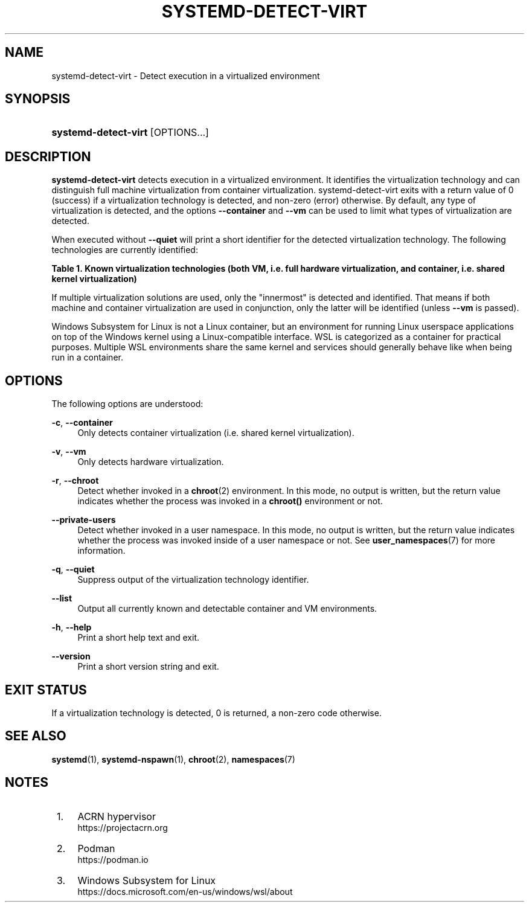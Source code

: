 '\" t
.TH "SYSTEMD\-DETECT\-VIRT" "1" "" "systemd 243" "systemd-detect-virt"
.\" -----------------------------------------------------------------
.\" * Define some portability stuff
.\" -----------------------------------------------------------------
.\" ~~~~~~~~~~~~~~~~~~~~~~~~~~~~~~~~~~~~~~~~~~~~~~~~~~~~~~~~~~~~~~~~~
.\" http://bugs.debian.org/507673
.\" http://lists.gnu.org/archive/html/groff/2009-02/msg00013.html
.\" ~~~~~~~~~~~~~~~~~~~~~~~~~~~~~~~~~~~~~~~~~~~~~~~~~~~~~~~~~~~~~~~~~
.ie \n(.g .ds Aq \(aq
.el       .ds Aq '
.\" -----------------------------------------------------------------
.\" * set default formatting
.\" -----------------------------------------------------------------
.\" disable hyphenation
.nh
.\" disable justification (adjust text to left margin only)
.ad l
.\" -----------------------------------------------------------------
.\" * MAIN CONTENT STARTS HERE *
.\" -----------------------------------------------------------------
.SH "NAME"
systemd-detect-virt \- Detect execution in a virtualized environment
.SH "SYNOPSIS"
.HP \w'\fBsystemd\-detect\-virt\fR\ 'u
\fBsystemd\-detect\-virt\fR [OPTIONS...]
.SH "DESCRIPTION"
.PP
\fBsystemd\-detect\-virt\fR
detects execution in a virtualized environment\&. It identifies the virtualization technology and can distinguish full machine virtualization from container virtualization\&.
systemd\-detect\-virt
exits with a return value of 0 (success) if a virtualization technology is detected, and non\-zero (error) otherwise\&. By default, any type of virtualization is detected, and the options
\fB\-\-container\fR
and
\fB\-\-vm\fR
can be used to limit what types of virtualization are detected\&.
.PP
When executed without
\fB\-\-quiet\fR
will print a short identifier for the detected virtualization technology\&. The following technologies are currently identified:
.sp
.it 1 an-trap
.nr an-no-space-flag 1
.nr an-break-flag 1
.br
.B Table\ \&1.\ \&Known virtualization technologies (both VM, i\&.e\&. full hardware virtualization, and container, i\&.e\&. shared kernel virtualization)
.TS
allbox tab(:);
lB lB lB.
T{
Type
T}:T{
ID
T}:T{
Product
T}
.T&
lt l l
^ l l
^ l l
^ l l
^ l l
^ l l
^ l l
^ l l
^ l l
^ l l
^ l l
^ l l
^ l l
lt l l
^ l l
^ l l
^ l l
^ l l
^ l l
^ l l
^ l l.
T{
VM
T}:T{
\fIqemu\fR
T}:T{
QEMU software virtualization, without KVM
T}
:T{
\fIkvm\fR
T}:T{
Linux KVM kernel virtual machine, with whatever software, except Oracle Virtualbox
T}
:T{
\fIzvm\fR
T}:T{
s390 z/VM
T}
:T{
\fIvmware\fR
T}:T{
VMware Workstation or Server, and related products
T}
:T{
\fImicrosoft\fR
T}:T{
Hyper\-V, also known as Viridian or Windows Server Virtualization
T}
:T{
\fIoracle\fR
T}:T{
Oracle VM VirtualBox (historically marketed by innotek and Sun Microsystems), for legacy and KVM hypervisor
T}
:T{
\fIxen\fR
T}:T{
Xen hypervisor (only domU, not dom0)
T}
:T{
\fIbochs\fR
T}:T{
Bochs Emulator
T}
:T{
\fIuml\fR
T}:T{
User\-mode Linux
T}
:T{
\fIparallels\fR
T}:T{
Parallels Desktop, Parallels Server
T}
:T{
\fIbhyve\fR
T}:T{
bhyve, FreeBSD hypervisor
T}
:T{
\fIqnx\fR
T}:T{
QNX hypervisor
T}
:T{
\fIacrn\fR
T}:T{
\m[blue]\fBACRN hypervisor\fR\m[]\&\s-2\u[1]\d\s+2
T}
T{
Container
T}:T{
\fIopenvz\fR
T}:T{
OpenVZ/Virtuozzo
T}
:T{
\fIlxc\fR
T}:T{
Linux container implementation by LXC
T}
:T{
\fIlxc\-libvirt\fR
T}:T{
Linux container implementation by libvirt
T}
:T{
\fIsystemd\-nspawn\fR
T}:T{
systemd\*(Aqs minimal container implementation, see \fBsystemd-nspawn\fR(1)
T}
:T{
\fIdocker\fR
T}:T{
Docker container manager
T}
:T{
\fIpodman\fR
T}:T{
\m[blue]\fBPodman\fR\m[]\&\s-2\u[2]\d\s+2 container manager
T}
:T{
\fIrkt\fR
T}:T{
rkt app container runtime
T}
:T{
\fIwsl\fR
T}:T{
\m[blue]\fBWindows Subsystem for Linux\fR\m[]\&\s-2\u[3]\d\s+2
T}
.TE
.sp 1
.PP
If multiple virtualization solutions are used, only the "innermost" is detected and identified\&. That means if both machine and container virtualization are used in conjunction, only the latter will be identified (unless
\fB\-\-vm\fR
is passed)\&.
.PP
Windows Subsystem for Linux is not a Linux container, but an environment for running Linux userspace applications on top of the Windows kernel using a Linux\-compatible interface\&. WSL is categorized as a container for practical purposes\&. Multiple WSL environments share the same kernel and services should generally behave like when being run in a container\&.
.SH "OPTIONS"
.PP
The following options are understood:
.PP
\fB\-c\fR, \fB\-\-container\fR
.RS 4
Only detects container virtualization (i\&.e\&. shared kernel virtualization)\&.
.RE
.PP
\fB\-v\fR, \fB\-\-vm\fR
.RS 4
Only detects hardware virtualization\&.
.RE
.PP
\fB\-r\fR, \fB\-\-chroot\fR
.RS 4
Detect whether invoked in a
\fBchroot\fR(2)
environment\&. In this mode, no output is written, but the return value indicates whether the process was invoked in a
\fBchroot()\fR
environment or not\&.
.RE
.PP
\fB\-\-private\-users\fR
.RS 4
Detect whether invoked in a user namespace\&. In this mode, no output is written, but the return value indicates whether the process was invoked inside of a user namespace or not\&. See
\fBuser_namespaces\fR(7)
for more information\&.
.RE
.PP
\fB\-q\fR, \fB\-\-quiet\fR
.RS 4
Suppress output of the virtualization technology identifier\&.
.RE
.PP
\fB\-\-list\fR
.RS 4
Output all currently known and detectable container and VM environments\&.
.RE
.PP
\fB\-h\fR, \fB\-\-help\fR
.RS 4
Print a short help text and exit\&.
.RE
.PP
\fB\-\-version\fR
.RS 4
Print a short version string and exit\&.
.RE
.SH "EXIT STATUS"
.PP
If a virtualization technology is detected, 0 is returned, a non\-zero code otherwise\&.
.SH "SEE ALSO"
.PP
\fBsystemd\fR(1),
\fBsystemd-nspawn\fR(1),
\fBchroot\fR(2),
\fBnamespaces\fR(7)
.SH "NOTES"
.IP " 1." 4
ACRN hypervisor
.RS 4
\%https://projectacrn.org
.RE
.IP " 2." 4
Podman
.RS 4
\%https://podman.io
.RE
.IP " 3." 4
Windows Subsystem for Linux
.RS 4
\%https://docs.microsoft.com/en-us/windows/wsl/about
.RE

